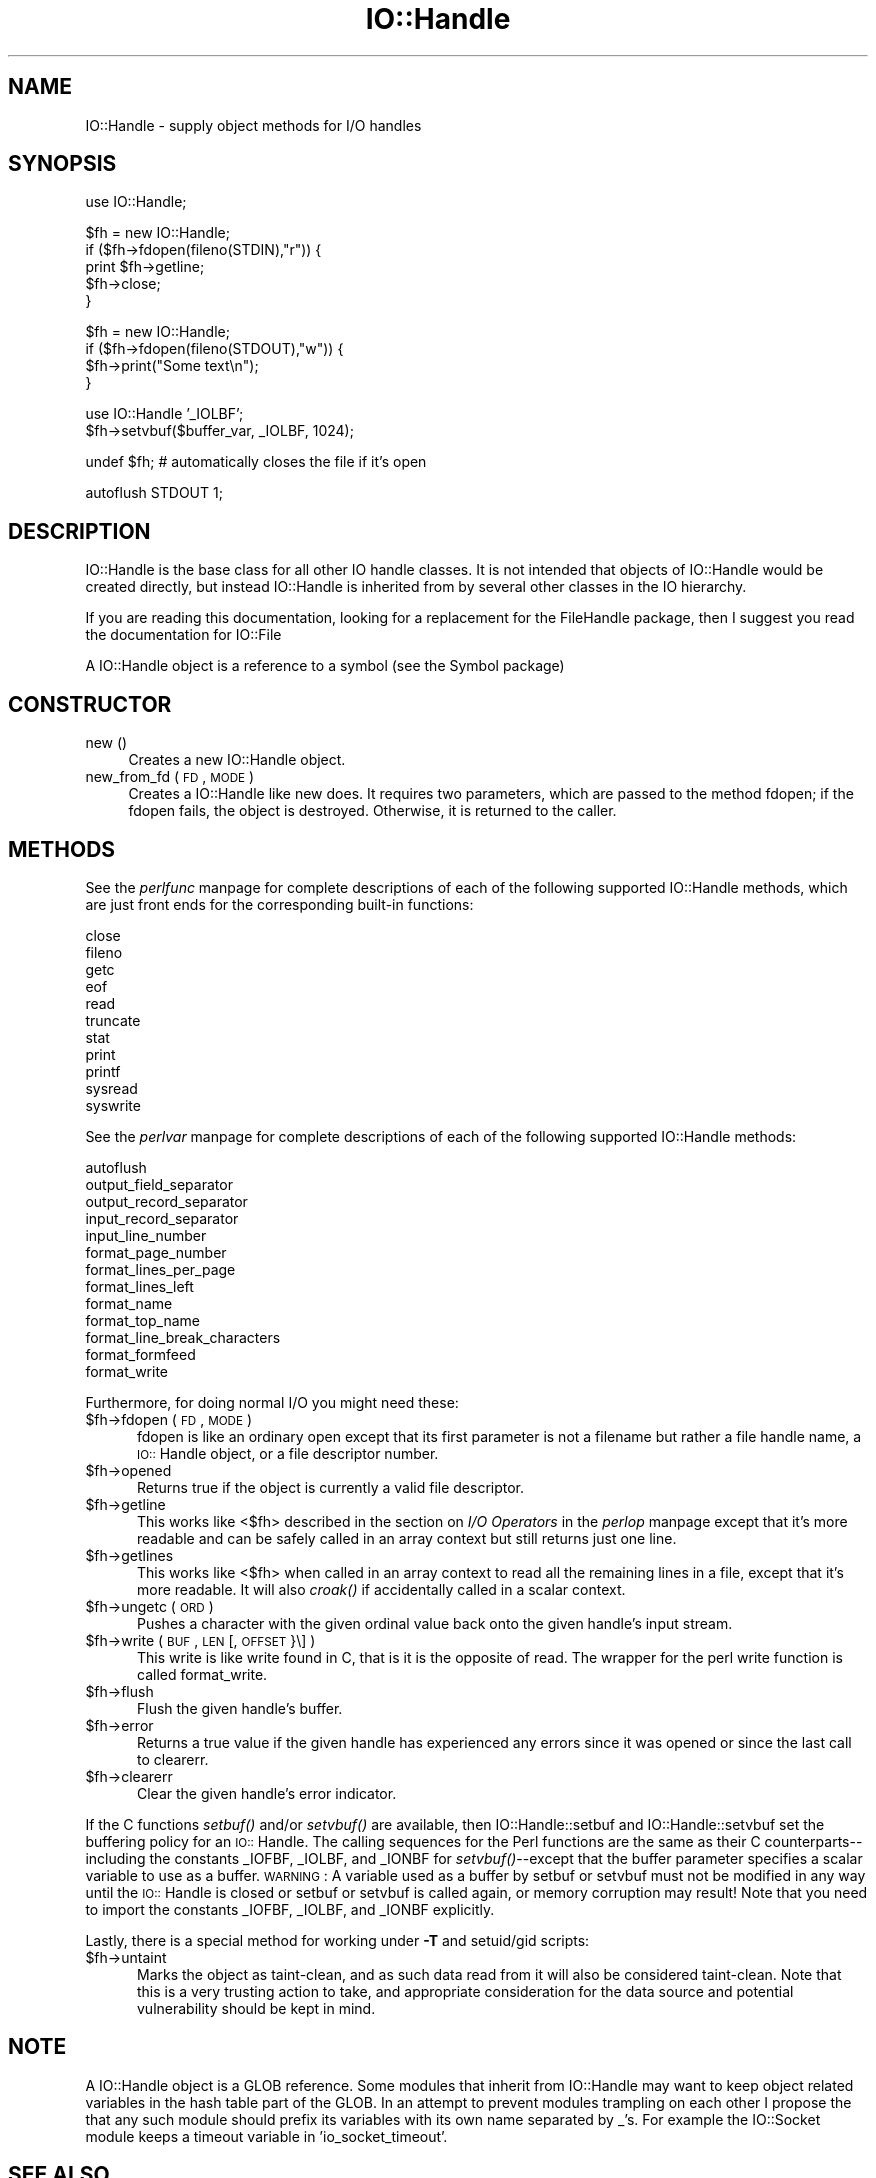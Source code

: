.rn '' }`
''' $RCSfile$$Revision$$Date$
'''
''' $Log$
'''
.de Sh
.br
.if t .Sp
.ne 5
.PP
\fB\\$1\fR
.PP
..
.de Sp
.if t .sp .5v
.if n .sp
..
.de Ip
.br
.ie \\n(.$>=3 .ne \\$3
.el .ne 3
.IP "\\$1" \\$2
..
.de Vb
.ft CW
.nf
.ne \\$1
..
.de Ve
.ft R

.fi
..
'''
'''
'''     Set up \*(-- to give an unbreakable dash;
'''     string Tr holds user defined translation string.
'''     Bell System Logo is used as a dummy character.
'''
.tr \(*W-|\(bv\*(Tr
.ie n \{\
.ds -- \(*W-
.ds PI pi
.if (\n(.H=4u)&(1m=24u) .ds -- \(*W\h'-12u'\(*W\h'-12u'-\" diablo 10 pitch
.if (\n(.H=4u)&(1m=20u) .ds -- \(*W\h'-12u'\(*W\h'-8u'-\" diablo 12 pitch
.ds L" ""
.ds R" ""
'''   \*(M", \*(S", \*(N" and \*(T" are the equivalent of
'''   \*(L" and \*(R", except that they are used on ".xx" lines,
'''   such as .IP and .SH, which do another additional levels of
'''   double-quote interpretation
.ds M" """
.ds S" """
.ds N" """""
.ds T" """""
.ds L' '
.ds R' '
.ds M' '
.ds S' '
.ds N' '
.ds T' '
'br\}
.el\{\
.ds -- \(em\|
.tr \*(Tr
.ds L" ``
.ds R" ''
.ds M" ``
.ds S" ''
.ds N" ``
.ds T" ''
.ds L' `
.ds R' '
.ds M' `
.ds S' '
.ds N' `
.ds T' '
.ds PI \(*p
'br\}
.\"	If the F register is turned on, we'll generate
.\"	index entries out stderr for the following things:
.\"		TH	Title 
.\"		SH	Header
.\"		Sh	Subsection 
.\"		Ip	Item
.\"		X<>	Xref  (embedded
.\"	Of course, you have to process the output yourself
.\"	in some meaninful fashion.
.if \nF \{
.de IX
.tm Index:\\$1\t\\n%\t"\\$2"
..
.nr % 0
.rr F
.\}
.TH IO::Handle 3 "perl 5.004, patch 55" "25/Nov/97" "Perl Programmers Reference Guide"
.UC
.if n .hy 0
.if n .na
.ds C+ C\v'-.1v'\h'-1p'\s-2+\h'-1p'+\s0\v'.1v'\h'-1p'
.de CQ          \" put $1 in typewriter font
.ft CW
'if n "\c
'if t \\&\\$1\c
'if n \\&\\$1\c
'if n \&"
\\&\\$2 \\$3 \\$4 \\$5 \\$6 \\$7
'.ft R
..
.\" @(#)ms.acc 1.5 88/02/08 SMI; from UCB 4.2
.	\" AM - accent mark definitions
.bd B 3
.	\" fudge factors for nroff and troff
.if n \{\
.	ds #H 0
.	ds #V .8m
.	ds #F .3m
.	ds #[ \f1
.	ds #] \fP
.\}
.if t \{\
.	ds #H ((1u-(\\\\n(.fu%2u))*.13m)
.	ds #V .6m
.	ds #F 0
.	ds #[ \&
.	ds #] \&
.\}
.	\" simple accents for nroff and troff
.if n \{\
.	ds ' \&
.	ds ` \&
.	ds ^ \&
.	ds , \&
.	ds ~ ~
.	ds ? ?
.	ds ! !
.	ds /
.	ds q
.\}
.if t \{\
.	ds ' \\k:\h'-(\\n(.wu*8/10-\*(#H)'\'\h"|\\n:u"
.	ds ` \\k:\h'-(\\n(.wu*8/10-\*(#H)'\`\h'|\\n:u'
.	ds ^ \\k:\h'-(\\n(.wu*10/11-\*(#H)'^\h'|\\n:u'
.	ds , \\k:\h'-(\\n(.wu*8/10)',\h'|\\n:u'
.	ds ~ \\k:\h'-(\\n(.wu-\*(#H-.1m)'~\h'|\\n:u'
.	ds ? \s-2c\h'-\w'c'u*7/10'\u\h'\*(#H'\zi\d\s+2\h'\w'c'u*8/10'
.	ds ! \s-2\(or\s+2\h'-\w'\(or'u'\v'-.8m'.\v'.8m'
.	ds / \\k:\h'-(\\n(.wu*8/10-\*(#H)'\z\(sl\h'|\\n:u'
.	ds q o\h'-\w'o'u*8/10'\s-4\v'.4m'\z\(*i\v'-.4m'\s+4\h'\w'o'u*8/10'
.\}
.	\" troff and (daisy-wheel) nroff accents
.ds : \\k:\h'-(\\n(.wu*8/10-\*(#H+.1m+\*(#F)'\v'-\*(#V'\z.\h'.2m+\*(#F'.\h'|\\n:u'\v'\*(#V'
.ds 8 \h'\*(#H'\(*b\h'-\*(#H'
.ds v \\k:\h'-(\\n(.wu*9/10-\*(#H)'\v'-\*(#V'\*(#[\s-4v\s0\v'\*(#V'\h'|\\n:u'\*(#]
.ds _ \\k:\h'-(\\n(.wu*9/10-\*(#H+(\*(#F*2/3))'\v'-.4m'\z\(hy\v'.4m'\h'|\\n:u'
.ds . \\k:\h'-(\\n(.wu*8/10)'\v'\*(#V*4/10'\z.\v'-\*(#V*4/10'\h'|\\n:u'
.ds 3 \*(#[\v'.2m'\s-2\&3\s0\v'-.2m'\*(#]
.ds o \\k:\h'-(\\n(.wu+\w'\(de'u-\*(#H)/2u'\v'-.3n'\*(#[\z\(de\v'.3n'\h'|\\n:u'\*(#]
.ds d- \h'\*(#H'\(pd\h'-\w'~'u'\v'-.25m'\f2\(hy\fP\v'.25m'\h'-\*(#H'
.ds D- D\\k:\h'-\w'D'u'\v'-.11m'\z\(hy\v'.11m'\h'|\\n:u'
.ds th \*(#[\v'.3m'\s+1I\s-1\v'-.3m'\h'-(\w'I'u*2/3)'\s-1o\s+1\*(#]
.ds Th \*(#[\s+2I\s-2\h'-\w'I'u*3/5'\v'-.3m'o\v'.3m'\*(#]
.ds ae a\h'-(\w'a'u*4/10)'e
.ds Ae A\h'-(\w'A'u*4/10)'E
.ds oe o\h'-(\w'o'u*4/10)'e
.ds Oe O\h'-(\w'O'u*4/10)'E
.	\" corrections for vroff
.if v .ds ~ \\k:\h'-(\\n(.wu*9/10-\*(#H)'\s-2\u~\d\s+2\h'|\\n:u'
.if v .ds ^ \\k:\h'-(\\n(.wu*10/11-\*(#H)'\v'-.4m'^\v'.4m'\h'|\\n:u'
.	\" for low resolution devices (crt and lpr)
.if \n(.H>23 .if \n(.V>19 \
\{\
.	ds : e
.	ds 8 ss
.	ds v \h'-1'\o'\(aa\(ga'
.	ds _ \h'-1'^
.	ds . \h'-1'.
.	ds 3 3
.	ds o a
.	ds d- d\h'-1'\(ga
.	ds D- D\h'-1'\(hy
.	ds th \o'bp'
.	ds Th \o'LP'
.	ds ae ae
.	ds Ae AE
.	ds oe oe
.	ds Oe OE
.\}
.rm #[ #] #H #V #F C
.SH "NAME"
IO::Handle \- supply object methods for I/O handles
.SH "SYNOPSIS"
.PP
.Vb 1
\&    use IO::Handle;
.Ve
.Vb 5
\&    $fh = new IO::Handle;
\&    if ($fh->fdopen(fileno(STDIN),"r")) {
\&        print $fh->getline;
\&        $fh->close;
\&    }
.Ve
.Vb 4
\&    $fh = new IO::Handle;
\&    if ($fh->fdopen(fileno(STDOUT),"w")) {
\&        $fh->print("Some text\en");
\&    }
.Ve
.Vb 2
\&    use IO::Handle '_IOLBF';
\&    $fh->setvbuf($buffer_var, _IOLBF, 1024);
.Ve
.Vb 1
\&    undef $fh;       # automatically closes the file if it's open
.Ve
.Vb 1
\&    autoflush STDOUT 1;
.Ve
.SH "DESCRIPTION"
\f(CWIO::Handle\fR is the base class for all other IO handle classes. It is
not intended that objects of \f(CWIO::Handle\fR would be created directly,
but instead \f(CWIO::Handle\fR is inherited from by several other classes
in the IO hierarchy.
.PP
If you are reading this documentation, looking for a replacement for
the \f(CWFileHandle\fR package, then I suggest you read the documentation
for \f(CWIO::File\fR
.PP
A \f(CWIO::Handle\fR object is a reference to a symbol (see the \f(CWSymbol\fR package)
.SH "CONSTRUCTOR"
.Ip "new ()" 4
Creates a new \f(CWIO::Handle\fR object.
.Ip "new_from_fd ( \s-1FD\s0, \s-1MODE\s0 )" 4
Creates a \f(CWIO::Handle\fR like \f(CWnew\fR does.
It requires two parameters, which are passed to the method \f(CWfdopen\fR;
if the fdopen fails, the object is destroyed. Otherwise, it is returned
to the caller.
.SH "METHODS"
See the \fIperlfunc\fR manpage for complete descriptions of each of the following
supported \f(CWIO::Handle\fR methods, which are just front ends for the
corresponding built-in functions:
.PP
.Vb 11
\&    close
\&    fileno
\&    getc
\&    eof
\&    read
\&    truncate
\&    stat
\&    print
\&    printf
\&    sysread
\&    syswrite
.Ve
See the \fIperlvar\fR manpage for complete descriptions of each of the following
supported \f(CWIO::Handle\fR methods:
.PP
.Vb 13
\&    autoflush
\&    output_field_separator
\&    output_record_separator
\&    input_record_separator
\&    input_line_number
\&    format_page_number
\&    format_lines_per_page
\&    format_lines_left
\&    format_name
\&    format_top_name
\&    format_line_break_characters
\&    format_formfeed
\&    format_write
.Ve
Furthermore, for doing normal I/O you might need these:
.Ip "$fh->fdopen ( \s-1FD\s0, \s-1MODE\s0 )" 5
\f(CWfdopen\fR is like an ordinary \f(CWopen\fR except that its first parameter
is not a filename but rather a file handle name, a \s-1IO::\s0Handle object,
or a file descriptor number.
.Ip "$fh->opened" 5
Returns true if the object is currently a valid file descriptor.
.Ip "$fh->getline" 5
This works like <$fh> described in the section on \fII/O Operators\fR in the \fIperlop\fR manpage
except that it's more readable and can be safely called in an
array context but still returns just one line.
.Ip "$fh->getlines" 5
This works like <$fh> when called in an array context to
read all the remaining lines in a file, except that it's more readable.
It will also \fIcroak()\fR if accidentally called in a scalar context.
.Ip "$fh->ungetc ( \s-1ORD\s0 )" 5
Pushes a character with the given ordinal value back onto the given
handle's input stream.
.Ip "$fh->write ( \s-1BUF\s0, \s-1LEN\s0 [, \s-1OFFSET\s0 }\e] )" 5
This \f(CWwrite\fR is like \f(CWwrite\fR found in C, that is it is the
opposite of read. The wrapper for the perl \f(CWwrite\fR function is
called \f(CWformat_write\fR.
.Ip "$fh->flush" 5
Flush the given handle's buffer.
.Ip "$fh->error" 5
Returns a true value if the given handle has experienced any errors
since it was opened or since the last call to \f(CWclearerr\fR.
.Ip "$fh->clearerr" 5
Clear the given handle's error indicator.
.PP
If the C functions \fIsetbuf()\fR and/or \fIsetvbuf()\fR are available, then
\f(CWIO::Handle::setbuf\fR and \f(CWIO::Handle::setvbuf\fR set the buffering
policy for an \s-1IO::\s0Handle.  The calling sequences for the Perl functions
are the same as their C counterparts\*(--including the constants \f(CW_IOFBF\fR,
\f(CW_IOLBF\fR, and \f(CW_IONBF\fR for \fIsetvbuf()\fR--except that the buffer parameter
specifies a scalar variable to use as a buffer.  \s-1WARNING\s0: A variable
used as a buffer by \f(CWsetbuf\fR or \f(CWsetvbuf\fR must not be modified in any
way until the \s-1IO::\s0Handle is closed or \f(CWsetbuf\fR or \f(CWsetvbuf\fR is called
again, or memory corruption may result!  Note that you need to import
the constants \f(CW_IOFBF\fR, \f(CW_IOLBF\fR, and \f(CW_IONBF\fR explicitly.
.PP
Lastly, there is a special method for working under \fB\-T\fR and setuid/gid
scripts:
.Ip "$fh->untaint" 5
Marks the object as taint-clean, and as such data read from it will also
be considered taint-clean. Note that this is a very trusting action to
take, and appropriate consideration for the data source and potential
vulnerability should be kept in mind.
.SH "NOTE"
A \f(CWIO::Handle\fR object is a GLOB reference. Some modules that
inherit from \f(CWIO::Handle\fR may want to keep object related variables
in the hash table part of the GLOB. In an attempt to prevent modules
trampling on each other I propose the that any such module should prefix
its variables with its own name separated by _'s. For example the IO::Socket
module keeps a \f(CWtimeout\fR variable in \*(L'io_socket_timeout\*(R'.
.SH "SEE ALSO"
the \fIperlfunc\fR manpage, 
the section on \fII/O Operators\fR in the \fIperlop\fR manpage,
the \fIIO::File\fR manpage
.SH "BUGS"
Due to backwards compatibility, all filehandles resemble objects
of class \f(CWIO::Handle\fR, or actually classes derived from that class.
They actually aren't.  Which means you can't derive your own 
class from \f(CWIO::Handle\fR and inherit those methods.
.SH "HISTORY"
Derived from FileHandle.pm by Graham Barr <\fIbodg@tiuk.ti.com\fR>

.rn }` ''
.IX Title "IO::Handle 3"
.IX Name "IO::Handle - supply object methods for I/O handles"

.IX Header "NAME"

.IX Header "SYNOPSIS"

.IX Header "DESCRIPTION"

.IX Header "CONSTRUCTOR"

.IX Item "new ()"

.IX Item "new_from_fd ( \s-1FD\s0, \s-1MODE\s0 )"

.IX Header "METHODS"

.IX Item "$fh->fdopen ( \s-1FD\s0, \s-1MODE\s0 )"

.IX Item "$fh->opened"

.IX Item "$fh->getline"

.IX Item "$fh->getlines"

.IX Item "$fh->ungetc ( \s-1ORD\s0 )"

.IX Item "$fh->write ( \s-1BUF\s0, \s-1LEN\s0 [, \s-1OFFSET\s0 }\e] )"

.IX Item "$fh->flush"

.IX Item "$fh->error"

.IX Item "$fh->clearerr"

.IX Item "$fh->untaint"

.IX Header "NOTE"

.IX Header "SEE ALSO"

.IX Header "BUGS"

.IX Header "HISTORY"

